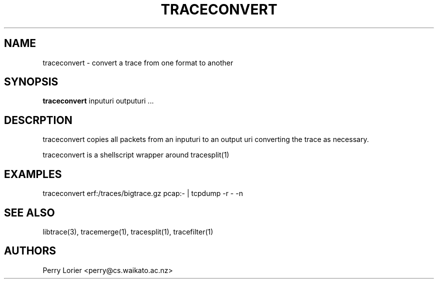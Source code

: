 .TH TRACECONVERT "1" "October 2005" "traceconvert (libtrace)" "User Commands"
.SH NAME
traceconvert \- convert a trace from one format to another
.SH SYNOPSIS
.B traceconvert 
inputuri outputuri ...
.SH DESCRPTION
traceconvert copies all packets from an inputuri to an output uri converting
the trace as necessary.

traceconvert is a shellscript wrapper around tracesplit(1)

.SH EXAMPLES
.nf
traceconvert erf:/traces/bigtrace.gz pcap:\- | tcpdump \-r - \-n
.fi

.SH SEE ALSO
libtrace(3), tracemerge(1), tracesplit(1), tracefilter(1)
.SH AUTHORS
Perry Lorier <perry@cs.waikato.ac.nz>
